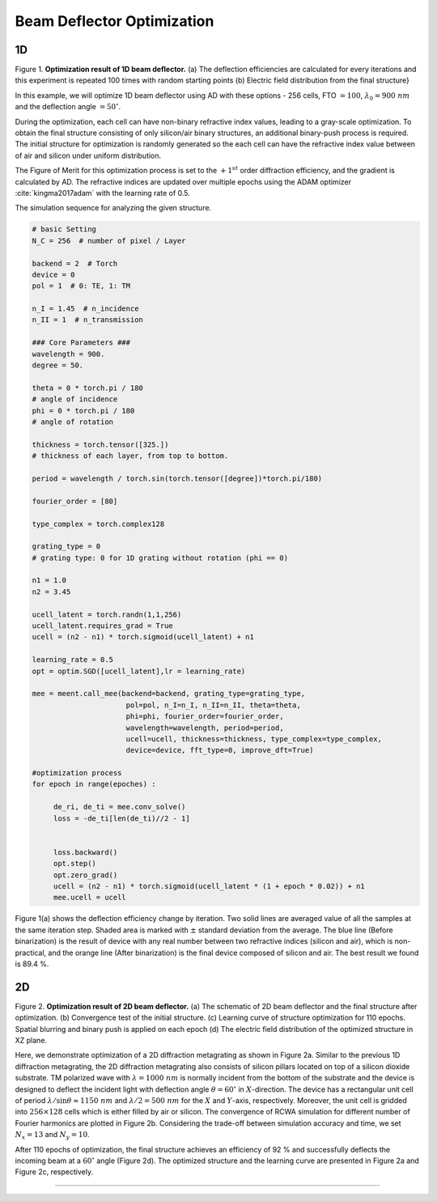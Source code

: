 Beam Deflector Optimization
---------------------------
1D
~~~~~~~

|pic1| |pic2|

.. |pic1| image:: images/optim_a.png
   :width: 55%

.. |pic2| image:: images/optim_b.png
   :width: 34%
Figure 1. **Optimization result of 1D beam deflector.** (a) The deflection efficiencies are calculated for every iterations
and this experiment is repeated 100 times with random starting points (b) Electric field distribution
from the final structure}


In this example, we will optimize 1D beam deflector using AD with these options - 256 cells,
FTO :math:`= 100`, :math:`\lambda_0=900 ~ nm` and the deflection angle :math:`= 50^\circ`.

During the optimization, each cell can have non-binary refractive index values, leading to a gray-scale optimization.
To obtain the final structure consisting of only silicon/air binary structures,
an additional binary-push process is required.
The initial structure for optimization is randomly generated so the each cell can have the refractive index value
between of air and silicon under uniform distribution.

The Figure of Merit for this optimization process is set to the :math:`+1^{st}` order diffraction efficiency,
and the gradient is calculated by AD. The refractive indices are updated over multiple epochs using
the ADAM optimizer :cite:`kingma2017adam` with the learning rate of 0.5.

The simulation sequence for analyzing the given structure.

.. code-block:: python

    # basic Setting
    N_C = 256  # number of pixel / Layer

    backend = 2  # Torch
    device = 0
    pol = 1  # 0: TE, 1: TM

    n_I = 1.45  # n_incidence
    n_II = 1  # n_transmission

    ### Core Parameters ###
    wavelength = 900.
    degree = 50.

    theta = 0 * torch.pi / 180
    # angle of incidence
    phi = 0 * torch.pi / 180
    # angle of rotation

    thickness = torch.tensor([325.])
    # thickness of each layer, from top to bottom.

    period = wavelength / torch.sin(torch.tensor([degree])*torch.pi/180)

    fourier_order = [80]

    type_complex = torch.complex128

    grating_type = 0
    # grating type: 0 for 1D grating without rotation (phi == 0)

    n1 = 1.0
    n2 = 3.45

    ucell_latent = torch.randn(1,1,256)
    ucell_latent.requires_grad = True
    ucell = (n2 - n1) * torch.sigmoid(ucell_latent) + n1

    learning_rate = 0.5
    opt = optim.SGD([ucell_latent],lr = learning_rate)

    mee = meent.call_mee(backend=backend, grating_type=grating_type,
                          pol=pol, n_I=n_I, n_II=n_II, theta=theta,
                          phi=phi, fourier_order=fourier_order,
                          wavelength=wavelength, period=period,
                          ucell=ucell, thickness=thickness, type_complex=type_complex,
                          device=device, fft_type=0, improve_dft=True)

    #optimization process
    for epoch in range(epoches) :

         de_ri, de_ti = mee.conv_solve()
         loss = -de_ti[len(de_ti)//2 - 1]


         loss.backward()
         opt.step()
         opt.zero_grad()
         ucell = (n2 - n1) * torch.sigmoid(ucell_latent * (1 + epoch * 0.02)) + n1
         mee.ucell = ucell

Figure 1(a) shows the deflection
efficiency change by iteration. Two solid lines are averaged value
of all the samples at the same iteration step. Shaded area is marked
with :math:`\pm` standard deviation from the average.
The blue line (Before binarization) is the result of device with any
real number between two refractive indices (silicon and air), which is
non-practical, and the orange line (After binarization) is the final
device composed of silicon and air. The best result we found is 89.4 %.

2D
~~~~~~~

.. image:: images/2d_deflector.png
Figure 2. **Optimization result of 2D beam deflector.**
(a) The schematic of 2D beam deflector and the final structure
after optimization. (b) Convergence test of the initial structure.
(c) Learning curve of structure optimization for 110 epochs.
Spatial blurring and binary push is applied on each epoch
(d) The electric field distribution of the optimized structure
in XZ plane.


Here, we demonstrate optimization of a 2D diffraction metagrating as shown in Figure 2a.
Similar to the previous 1D diffraction metagrating, the 2D diffraction metagrating also consists of silicon pillars
located on top of a silicon dioxide substrate. TM polarized wave with :math:`\lambda = 1000~nm` is normally incident
from the bottom of the substrate and the device is designed to deflect the incident light with deflection angle
:math:`\theta = 60^\circ` in :math:`X`-direction. The device has a rectangular unit cell of period
:math:`\lambda/\sin \theta \approx 1150~nm` and :math:`\lambda/2 = 500~nm` for the :math:`X` and :math:`Y`-axis, respectively.
Moreover, the unit cell is gridded into :math:`256 \times 128` cells which is either filled by air or silicon.
The convergence of RCWA simulation for different number of Fourier harmonics are plotted in
Figure 2b. Considering the trade-off between simulation accuracy and time,
we set :math:`N_x = 13` and :math:`N_y = 10`.


After 110 epochs of optimization, the final structure achieves an efficiency of 92 % and successfully deflects
the incoming beam at a :math:`60^\circ` angle (Figure 2d). The optimized structure and
the learning curve are presented in Figure 2a and Figure 2c,
respectively.

----

.. bibliography::
   :filter: docname in docnames
